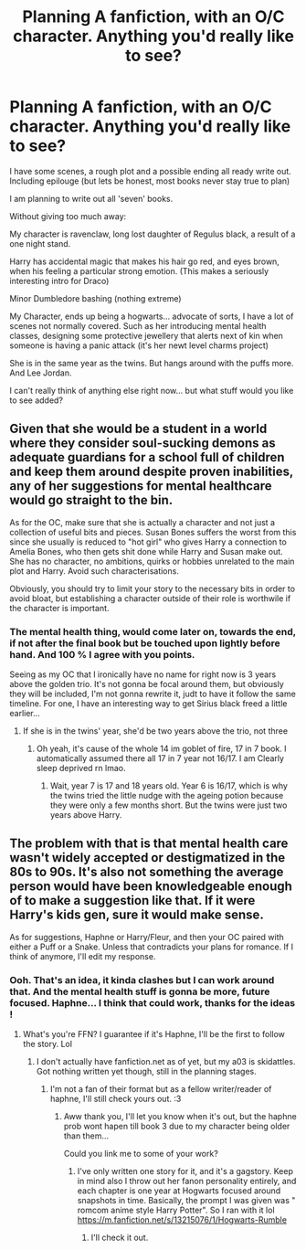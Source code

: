 #+TITLE: Planning A fanfiction, with an O/C character. Anything you'd really like to see?

* Planning A fanfiction, with an O/C character. Anything you'd really like to see?
:PROPERTIES:
:Author: Skidattles
:Score: 1
:DateUnix: 1569104407.0
:DateShort: 2019-Sep-22
:FlairText: Request
:END:
I have some scenes, a rough plot and a possible ending all ready write out. Including epilouge (but lets be honest, most books never stay true to plan)

I am planning to write out all 'seven' books.

Without giving too much away:

My character is ravenclaw, long lost daughter of Regulus black, a result of a one night stand.

Harry has accidental magic that makes his hair go red, and eyes brown, when his feeling a particular strong emotion. (This makes a seriously interesting intro for Draco)

Minor Dumbledore bashing (nothing extreme)

My Character, ends up being a hogwarts... advocate of sorts, I have a lot of scenes not normally covered. Such as her introducing mental health classes, designing some protective jewellery that alerts next of kin when someone is having a panic attack (it's her newt level charms project)

She is in the same year as the twins. But hangs around with the puffs more. And Lee Jordan.

I can't really think of anything else right now... but what stuff would you like to see added?


** Given that she would be a student in a world where they consider soul-sucking demons as adequate guardians for a school full of children and keep them around despite proven inabilities, any of her suggestions for mental healthcare would go straight to the bin.

As for the OC, make sure that she is actually a character and not just a collection of useful bits and pieces. Susan Bones suffers the worst from this since she usually is reduced to "hot girl" who gives Harry a connection to Amelia Bones, who then gets shit done while Harry and Susan make out. She has no character, no ambitions, quirks or hobbies unrelated to the main plot and Harry. Avoid such characterisations.

Obviously, you should try to limit your story to the necessary bits in order to avoid bloat, but establishing a character outside of their role is worthwile if the character is important.
:PROPERTIES:
:Author: Hellstrike
:Score: 3
:DateUnix: 1569108375.0
:DateShort: 2019-Sep-22
:END:

*** The mental health thing, would come later on, towards the end, if not after the final book but be touched upon lightly before hand. And 100 % I agree with you points.

Seeing as my OC that I ironically have no name for right now is 3 years above the golden trio. It's not gonna be focal around them, but obviously they will be included, I'm not gonna rewrite it, judt to have it follow the same timeline. For one, I have an interesting way to get Sirius black freed a little earlier...
:PROPERTIES:
:Author: Skidattles
:Score: 1
:DateUnix: 1569159035.0
:DateShort: 2019-Sep-22
:END:

**** If she is in the twins' year, she'd be two years above the trio, not three
:PROPERTIES:
:Author: Hellstrike
:Score: 2
:DateUnix: 1569159195.0
:DateShort: 2019-Sep-22
:END:

***** Oh yeah, it's cause of the whole 14 im goblet of fire, 17 in 7 book. I automatically assumed there all 17 in 7 year not 16/17. I am Clearly sleep deprived rn lmao.
:PROPERTIES:
:Author: Skidattles
:Score: 1
:DateUnix: 1569161551.0
:DateShort: 2019-Sep-22
:END:

****** Wait, year 7 is 17 and 18 years old. Year 6 is 16/17, which is why the twins tried the little nudge with the ageing potion because they were only a few months short. But the twins were just two years above Harry.
:PROPERTIES:
:Author: Hellstrike
:Score: 2
:DateUnix: 1569176949.0
:DateShort: 2019-Sep-22
:END:


** The problem with that is that mental health care wasn't widely accepted or destigmatized in the 80s to 90s. It's also not something the average person would have been knowledgeable enough of to make a suggestion like that. If it were Harry's kids gen, sure it would make sense.

As for suggestions, Haphne or Harry/Fleur, and then your OC paired with either a Puff or a Snake. Unless that contradicts your plans for romance. If I think of anymore, I'll edit my response.
:PROPERTIES:
:Author: Knight2518
:Score: 2
:DateUnix: 1569104706.0
:DateShort: 2019-Sep-22
:END:

*** Ooh. That's an idea, it kinda clashes but I can work around that. And the mental health stuff is gonna be more, future focused. Haphne... I think that could work, thanks for the ideas !
:PROPERTIES:
:Author: Skidattles
:Score: 2
:DateUnix: 1569158691.0
:DateShort: 2019-Sep-22
:END:

**** What's you're FFN? I guarantee if it's Haphne, I'll be the first to follow the story. Lol
:PROPERTIES:
:Author: Knight2518
:Score: 2
:DateUnix: 1569158948.0
:DateShort: 2019-Sep-22
:END:

***** I don't actually have fanfiction.net as of yet, but my a03 is skidattles. Got nothing written yet though, still in the planning stages.
:PROPERTIES:
:Author: Skidattles
:Score: 2
:DateUnix: 1569161466.0
:DateShort: 2019-Sep-22
:END:

****** I'm not a fan of their format but as a fellow writer/reader of haphne, I'll still check yours out. :3
:PROPERTIES:
:Author: Knight2518
:Score: 2
:DateUnix: 1569164028.0
:DateShort: 2019-Sep-22
:END:

******* Aww thank you, I'll let you know when it's out, but the haphne prob wont hapen till book 3 due to my character being older than them...

Could you link me to some of your work?
:PROPERTIES:
:Author: Skidattles
:Score: 2
:DateUnix: 1569182098.0
:DateShort: 2019-Sep-22
:END:

******** I've only written one story for it, and it's a gagstory. Keep in mind also I throw out her fanon personality entirely, and each chapter is one year at Hogwarts focused around snapshots in time. Basically, the prompt I was given was " romcom anime style Harry Potter". So I ran with it lol [[https://m.fanfiction.net/s/13215076/1/Hogwarts-Rumble]]
:PROPERTIES:
:Author: Knight2518
:Score: 2
:DateUnix: 1569192010.0
:DateShort: 2019-Sep-23
:END:

********* I'll check it out.
:PROPERTIES:
:Author: Skidattles
:Score: 1
:DateUnix: 1572341255.0
:DateShort: 2019-Oct-29
:END:

